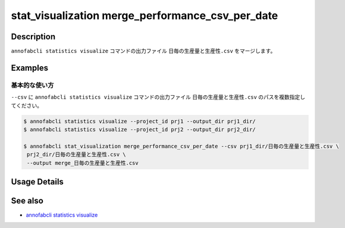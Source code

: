 ====================================================================================
stat_visualization merge_performance_csv_per_date
====================================================================================

Description
=================================
``annofabcli statistics visualize`` コマンドの出力ファイル ``日毎の生産量と生産性.csv`` をマージします。



Examples
=================================

基本的な使い方
--------------------------

``--csv`` に ``annofabcli statistics visualize`` コマンドの出力ファイル ``日毎の生産量と生産性.csv`` のパスを複数指定してください。



.. code-block::

    $ annofabcli statistics visualize --project_id prj1 --output_dir prj1_dir/
    $ annofabcli statistics visualize --project_id prj2 --output_dir prj2_dir/

    $ annofabcli stat_visualization merge_performance_csv_per_date --csv prj1_dir/日毎の生産量と生産性.csv \
     prj2_dir/日毎の生産量と生産性.csv \
     --output merge_日毎の生産量と生産性.csv

Usage Details
=================================

.. argparse::
   :ref: annofabcli.stat_visualization.merge_performance_per_date.add_parser
   :prog: annofabcli stat_visualization merge_performance_csv_per_date
   :nosubcommands:

See also
=================================
* `annofabcli statistics visualize <../statistics/visualize.html>`_

